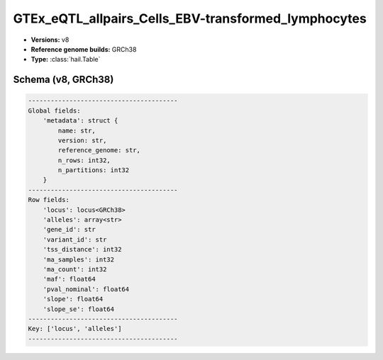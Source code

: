 .. _GTEx_eQTL_allpairs_Cells_EBV-transformed_lymphocytes:

GTEx_eQTL_allpairs_Cells_EBV-transformed_lymphocytes
====================================================

*  **Versions:** v8
*  **Reference genome builds:** GRCh38
*  **Type:** :class:`hail.Table`

Schema (v8, GRCh38)
~~~~~~~~~~~~~~~~~~~

.. code-block:: text

    ----------------------------------------
    Global fields:
        'metadata': struct {
            name: str,
            version: str,
            reference_genome: str,
            n_rows: int32,
            n_partitions: int32
        }
    ----------------------------------------
    Row fields:
        'locus': locus<GRCh38>
        'alleles': array<str>
        'gene_id': str
        'variant_id': str
        'tss_distance': int32
        'ma_samples': int32
        'ma_count': int32
        'maf': float64
        'pval_nominal': float64
        'slope': float64
        'slope_se': float64
    ----------------------------------------
    Key: ['locus', 'alleles']
    ----------------------------------------
